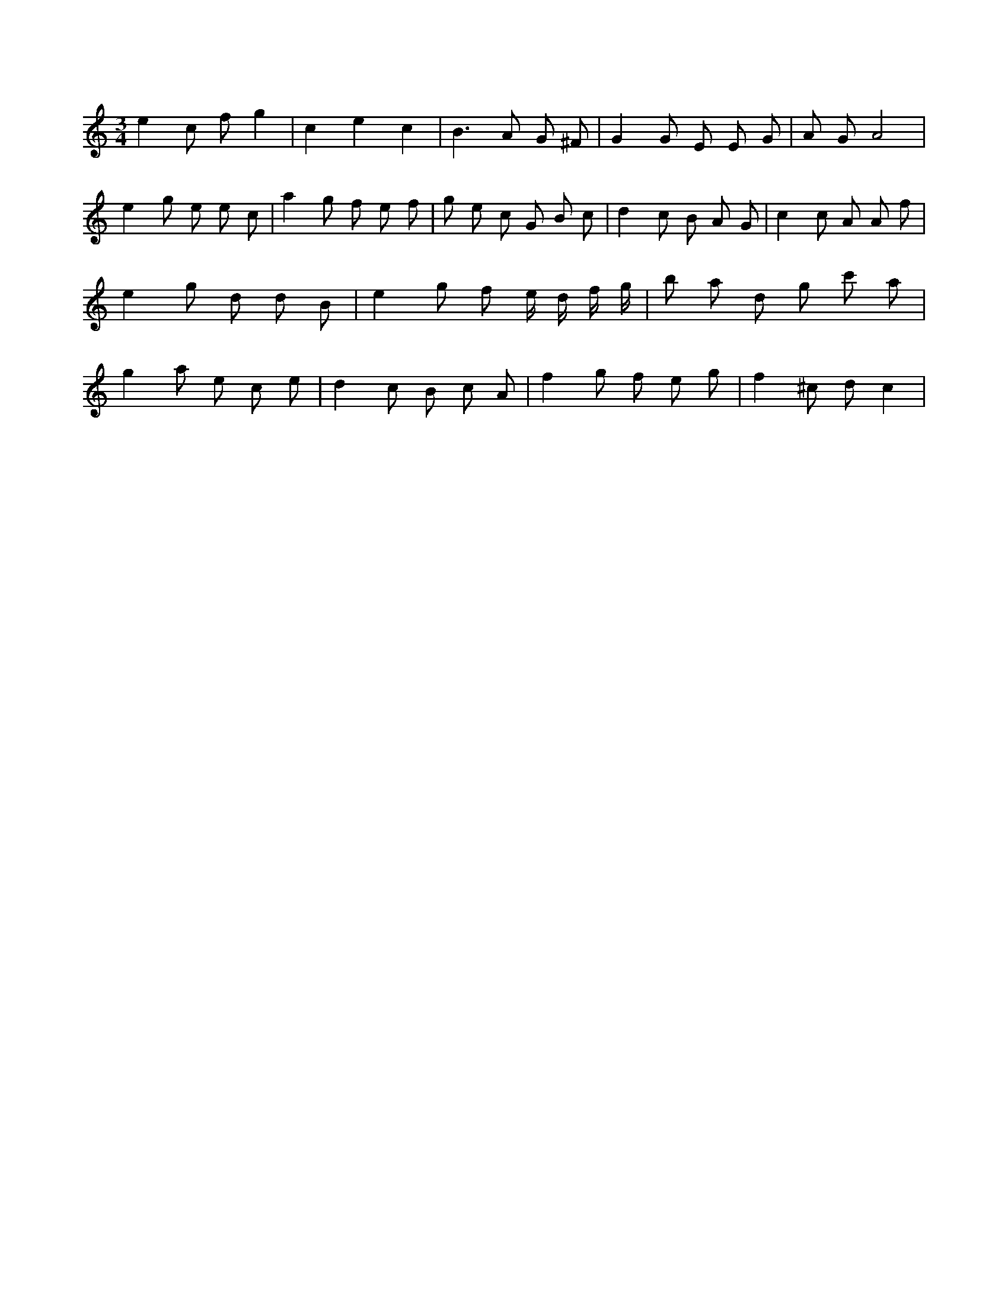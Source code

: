 X:776
L:1/8
M:3/4
K:Cclef
e2 c f g2 | c2 e2 c2 | B2 > A2 G ^F | G2 G E E G | A G A4 | e2 g e e c | a2 g f e f | g e c G B c | d2 c B A G | c2 c A A f | e2 g d d B | e2 g f e/2 d/2 f/2 g/2 | b a d g c' a | g2 a e c e | d2 c B c A | f2 g f e g | f2 ^c d c2 |
